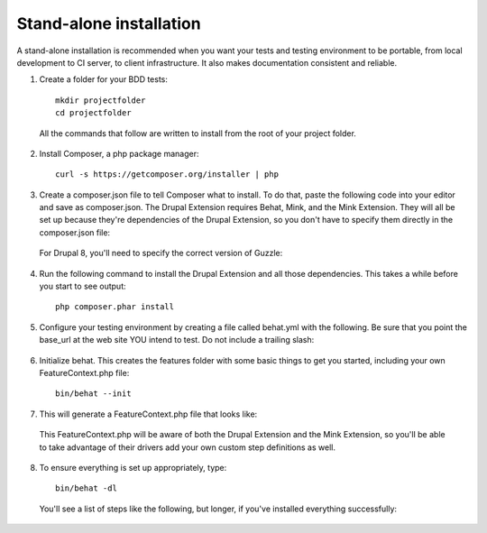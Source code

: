 Stand-alone installation 
========================

A stand-alone installation is recommended when you want your tests and testing
environment to be portable, from local development to CI server, to client
infrastructure. It also makes documentation consistent and reliable.

1. Create a folder for your BDD tests::

    mkdir projectfolder
    cd projectfolder
  
  All the commands that follow are written to install from the root of your
  project folder.

2. Install Composer, a php package manager::

     curl -s https://getcomposer.org/installer | php

3. Create a composer.json file to tell Composer what to install.  To do that,
   paste the following code into your editor and save as composer.json. The 
   Drupal Extension requires Behat, Mink, and the Mink Extension. They will all 
   be set up because they're dependencies of the Drupal Extension, so you don't 
   have to specify them directly in the composer.json file:

  .. literalinclude:: _static/snippets/composer.json 
     :language: javascript 
     :linenos:

  For Drupal 8, you'll need to specify the correct version of Guzzle:

  .. literalinclude:: _static/snippets/composer.json.d8
     : language: javazcript
     :linenos:

4. Run the following command to install the Drupal Extension and all those
   dependencies. This takes a while before you start to see output::

    php composer.phar install

5. Configure your testing environment by creating a file called behat.yml with
   the following. Be sure that you point the base_url at the web site YOU intend
   to test. Do not include a trailing slash:

  .. literalinclude:: _static/snippets/behat-1.yml 
     :language: yaml 
     :linenos:

6. Initialize behat. This creates the features folder with some basic things to
   get you started, including your own FeatureContext.php file:: 

    bin/behat --init

7. This will generate a FeatureContext.php file that looks like:

  .. literalinclude:: _static/snippets/FeatureContext.php.inc
     :language: php 
     :linenos: 
     :emphasize-lines: 12

  This FeatureContext.php will be aware of both the Drupal Extension
  and the Mink Extension, so you'll be able to take advantage of their
  drivers add your own custom step definitions as well.

8. To ensure everything is set up appropriately, type::

    bin/behat -dl
  
   You'll see a list of steps like the following, but longer, if you've
   installed everything successfully:
  

  .. code-block:: gherkin 
     :linenos:

      default | Given I am an anonymous user
      default | Given I am not logged in
      default | Given I am logged in as a user with the :role role(s)
      default | Given I am logged in as :name

